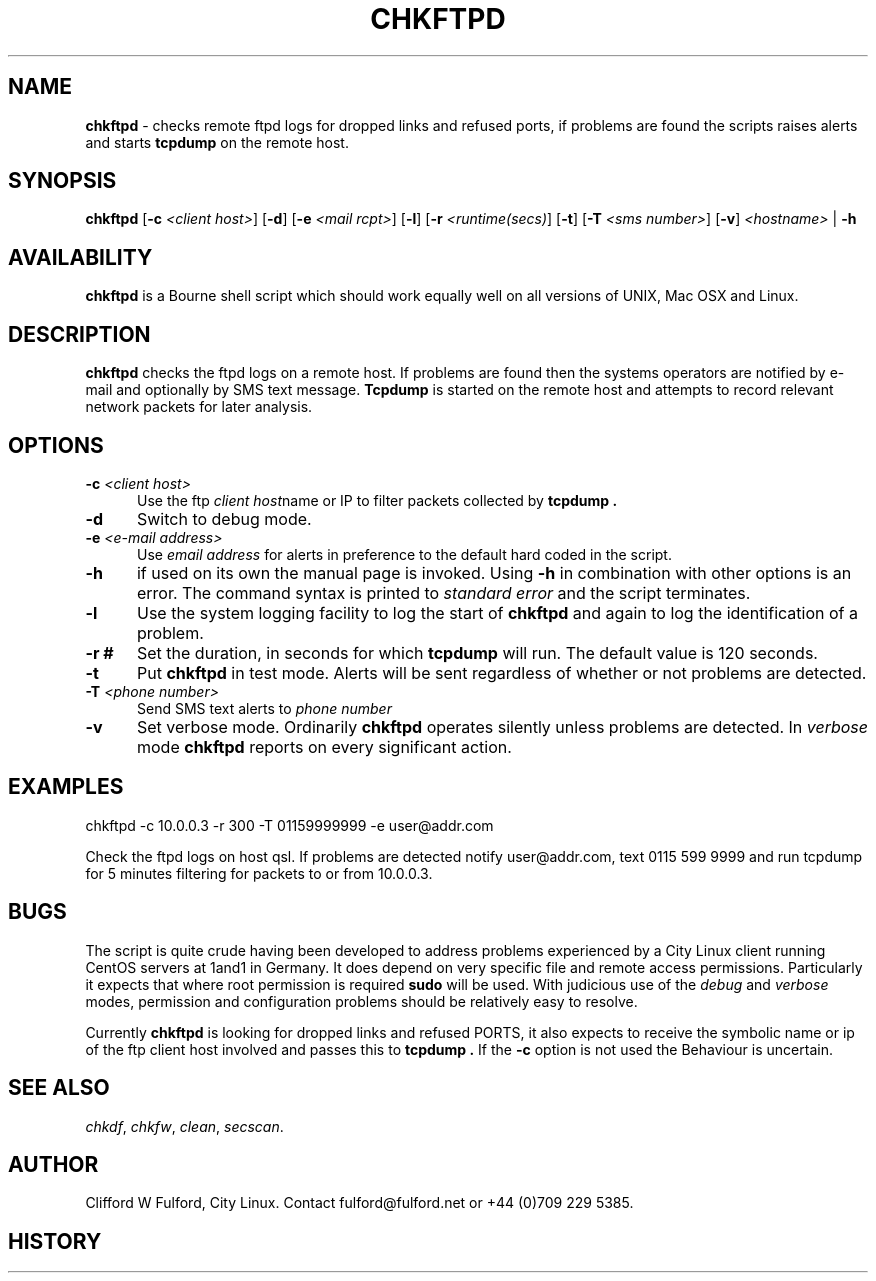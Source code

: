 .TH CHKFTPD 8l "26 September r
.SH NAME
.B chkftpd
- checks remote ftpd logs for dropped links and refused ports, if problems
are found the scripts raises alerts
and starts 
.B tcpdump
on the remote host.
.SH SYNOPSIS
\fBchkftpd\fR [\fB-c\fI <client host>\fR] [\fB-d\fR] [\fB-e\fI <mail rcpt>\fR]
[\fB-l\fR] [\fB-r \fI<runtime(secs)\fR] [\fB-t\fR] [\fB-T \fI<sms number>\fR]
[\fB-v\fR] \fI<hostname>\fR | \fB-h\fR
.b\fRr
.SH AVAILABILITY
.B chkftpd
is a Bourne shell script which should work equally well on all versions of UNIX,
Mac OSX and Linux.
.SH DESCRIPTION
.B chkftpd
checks the ftpd logs on a remote host. If problems are found then the
systems operators are notified by e-mail and optionally by SMS text message.
.B Tcpdump
is started on the remote host and attempts to record relevant network
packets for later analysis.
.SH OPTIONS
.TP 5
\fB-c \fI<client host>\fR
Use the ftp \fIclient host\fRname or IP to filter packets collected by 
.B tcpdump .
.TP
.B -d 
Switch to debug mode. 
.TP
\fB-e \fI<e-mail address>\fR
Use \fIemail address\fR for alerts in preference to the default
hard coded in the script.
.TP
.B -h
if used on its own the manual page is invoked. Using 
.B -h
in combination with other options is an error. The command syntax is 
printed to 
.I standard error
and the script terminates.
.TP
.B -l
Use the system logging facility to log the start of
.B chkftpd
and again to log the identification of a problem.
.TP
.B "-r #"
Set the duration, in seconds for which 
.B tcpdump
will run. The default value is 120 seconds.
.TP
.B -t 
Put 
.B chkftpd
in test mode. Alerts will be sent regardless of whether or not problems are
detected.
.TP
\fB-T \fI<phone number>\fR
Send SMS text alerts to \fIphone number\fI
.TP
.B -v
Set verbose mode. Ordinarily 
.B chkftpd
operates silently unless problems are detected. In 
.I verbose
mode 
.B chkftpd
reports on every significant action.
.SH EXAMPLES
.nf
.ft CW
chkftpd -c 10.0.0.3 -r 300 -T 01159999999 -e user@addr.com
.ft R
.fi
.LP
Check the ftpd logs on host qsl. If problems are detected notify 
user@addr.com, text 0115 599 9999 and run tcpdump for 5 
minutes filtering for packets to or from 10.0.0.3.

.SH BUGS
The script is quite crude having been developed to address problems experienced
by a City Linux client running CentOS servers at 1and1 in Germany. It does
depend on very specific file and remote access permissions. Particularly it
expects that where root permission is required 
.B sudo
will be used. With judicious use of the 
.I debug
and
.I verbose 
modes, permission and configuration problems should be relatively easy to 
resolve.

Currently
.B chkftpd
is looking for dropped links and refused PORTS, it also expects to receive
the symbolic name or ip of the ftp client host involved and passes this to
.B tcpdump .
If the 
.B -c
option is not used the Behaviour is uncertain.


.SH SEE ALSO
.IR chkdf ,
.IR chkfw ,
.IR clean ,
.IR secscan .
.SH AUTHOR
Clifford W Fulford, City Linux. Contact fulford@fulford.net or +44 (0)709 229 5385.
.SH HISTORY
